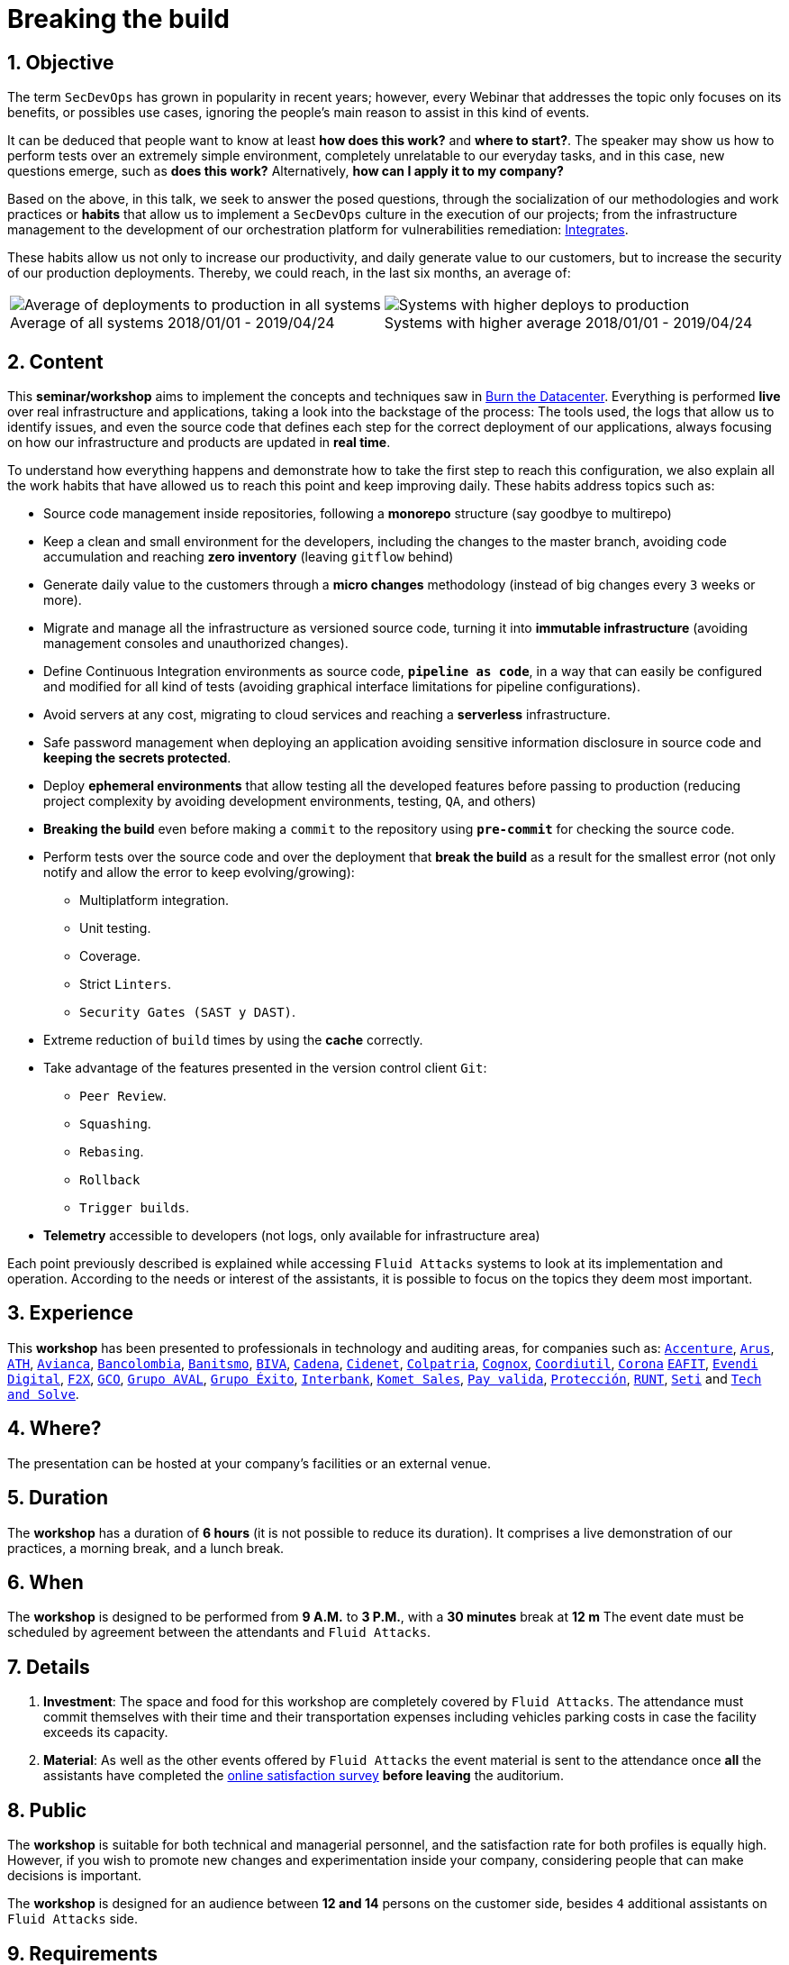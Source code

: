 :slug: events/breaking-the-build/
:subtitle: Our SecDevOps Habits
:category: events
:description: This page aims to inform the customer about the different talks offered by Fluid Attacks. In the Breaking the Build conference we talk about our SecDevOps habits that allow us to keep improving and changing every day, and the first steps to implement these habits on your company.
:keywords: Fluid Attacks, SecDevOps, Security, Development, Technology, CI-CD.

= Breaking the build

== 1. Objective

The term `SecDevOps` has grown in popularity in recent years;
however, every Webinar that addresses the topic
only focuses on its benefits, or possibles use cases,
ignoring the people’s main reason to assist in this kind of events.

It can be deduced that people want to know at least
*how does this work?* and *where to start?*.
The speaker may show us how to perform tests
over an extremely simple environment,
completely unrelatable to our everyday tasks,
and in this case, new questions emerge, such as
*does this work?* Alternatively, *how can I apply it to my company?*

Based on the above,
in this talk, we seek to answer the posed questions,
through the socialization of our methodologies and work practices
or *habits* that allow us to implement a `SecDevOps` culture
in the execution of our projects;
from the infrastructure management
to the development of our orchestration platform
for vulnerabilities remediation:
[button]#link:../../products/integrates/[Integrates]#.

These habits allow us not only to increase our productivity,
and daily generate value to our customers,
but to increase the security of our production deployments.
Thereby, we could reach, in the last six months, an average of:

[role="tb-alt"]
[frame="none",cols=2,caption=""]
|====
a|[caption=""]
.Average of all systems 2018/01/01 - 2019/04/24
image::global-average.png[Average of deployments to production in all systems]
a|[caption=""]
.Systems with higher average 2018/01/01 - 2019/04/24
image::max-average.png[Systems with higher deploys to production]
|====

== 2. Content

This *seminar/workshop* aims to implement
the concepts and techniques saw in
[button]#link:../burn-the-datacenter/[Burn the Datacenter]#.
Everything is performed *live*
over real infrastructure and applications,
taking a look into the backstage of the process:
The tools used,
the logs that allow us to identify issues,
and even the source code that defines each step
for the correct deployment of our applications,
always focusing on how our infrastructure and products
are updated in *real time*.

To understand how everything happens
and demonstrate how to take the first step to reach this configuration,
we also explain all the work habits
that have allowed us to reach this point and keep improving daily.
These habits address topics such as:

* Source code management inside repositories,
following a *monorepo* structure
(say goodbye to multirepo)

* Keep a clean and small environment for the developers,
including the changes to the master branch,
avoiding code accumulation
and reaching *zero inventory* (leaving `gitflow` behind)

* Generate daily value to the customers
through a *micro changes* methodology
(instead of big changes every `3` weeks or more).

* Migrate and manage all the infrastructure as versioned source code,
turning it into *immutable infrastructure*
(avoiding management consoles and unauthorized changes).

* Define  Continuous Integration environments as source code,
`*pipeline as code*`,
in a way that can easily be configured
and modified for all kind of tests
(avoiding graphical interface limitations
for pipeline configurations).

* Avoid servers at any cost,
migrating to cloud services
and reaching a *serverless* infrastructure.

* Safe password management when deploying an application
avoiding sensitive information disclosure in source code
and *keeping the secrets protected*.

* Deploy *ephemeral environments*
that allow testing all the developed features
before passing to production
(reducing project complexity by avoiding development environments,
testing, `QA`, and others)

* *Breaking the build* even before making a `commit` to the repository
using `*pre-commit*` for checking the source code.

* Perform tests over the source code and over the deployment
that *break the build* as a result for the smallest error
(not only notify and allow the error to keep evolving/growing):

** Multiplatform integration.
** Unit testing.
** Coverage.
** Strict `Linters`.
** `Security Gates (SAST y DAST)`.

* Extreme reduction of `build` times
by using the *cache* correctly.

*  Take advantage of the features presented
in the version control client `Git`:

** `Peer Review`.
** `Squashing`.
** `Rebasing`.
** `Rollback`
** `Trigger builds`.

* *Telemetry* accessible to developers
(not logs, only available for infrastructure area)

Each point previously described is explained
while accessing `Fluid Attacks` systems
to look at its implementation and operation.
According to the needs or interest of the assistants,
it is possible to focus on the topics they deem most important.

== 3. Experience

This *workshop* has been presented to professionals
in technology and auditing areas, for companies such as:
link:https://www.accenture.com/co-es/new-applied-now[`Accenture`],
link:https://www.arus.com.co/[`Arus`],
link:https://www.ath.com.co/wps/themes/html/ath/index.html[`ATH`],
link:https://www.avianca.com/co/es/[`Avianca`],
link:https://www.grupobancolombia.com/wps/portal/personas[`Bancolombia`],
link:https://www.banistmo.com/[`Banitsmo`],
link:https://www.biva.mx/en/web/portal-biva/home[`BIVA`],
link:http://www.cadena.com.co/es/home.aspx[`Cadena`],
link:http://cidenet.com.co/[`Cidenet`],
link:https://www.colpatria.com/[`Colpatria`],
link:http://www.cognox.co[`Cognox`],
link:https://www.vendesfacil.com/[`Coordiutil`],
link:https://www.corona.co/[`Corona`]
link:http://www.eafit.edu.co/[`EAFIT`],
link:https://evendidigital.com/[`Evendi Digital`],
link:https://www.f2x.com.co/[`F2X`], link:http://www.gco.com.co/[`GCO`],
link:https://www.grupoaval.com/wps/portal/grupo-aval/aval/[`Grupo AVAL`],
link:https://www.grupoexito.com.co/es/[`Grupo Éxito`],
link:https://interbank.pe/[`Interbank`],
link:https://www.kometsales.com/[`Komet Sales`],
link:https://www.payvalida.com/co/es/[`Pay valida`],
link:https://www.proteccion.com/wps/portal/proteccion/[`Protección`],
link:https://www.runt.com.co/[`RUNT`],
link:http://www.seti.com.co/sitios/seti/Paginas/HomePageSeti.aspx[`Seti`]
and link:http://www.techandsolve.com/[`Tech and Solve`].

== 4. Where?

The presentation can be hosted
at your company's facilities or an external venue.

== 5. Duration

The *workshop* has a duration of *6 hours*
(it is not possible to reduce its duration).
It comprises a live demonstration of our practices,
a morning break, and a lunch break.

== 6. When

The *workshop* is designed to be performed from *9 A.M.* to *3 P.M.*,
with a *30 minutes* break at *12 m*
The event date must be scheduled by agreement
between the attendants and `Fluid Attacks`.

== 7. Details

. *Investment*: The space and food for this workshop
are completely covered by `Fluid Attacks`.
The attendance must commit themselves with their time
and their transportation expenses
including vehicles parking costs
in case the facility exceeds its capacity.

. *Material*: As well as the other events
offered by `Fluid Attacks`
the event material is sent to the attendance
once *all* the assistants have completed the
[button]#link:https://fluidsignal.formstack.com/forms/talk[online satisfaction survey]#
*before leaving* the auditorium.

== 8. Public

The *workshop* is suitable for both technical and managerial personnel,
and the satisfaction rate for both profiles is equally high.
However, if you wish to promote new changes
and experimentation inside your company,
considering people that can make decisions is important.

The *workshop* is designed for an audience
between *12 and 14* persons on the customer side,
besides `4` additional assistants on `Fluid Attacks` side.

== 9. Requirements

[button]#link:../#requirements[Requirements]#

== 10. Speakers

* [button]#link:../../people/jrestrepo/[Juan Restrepo]#
* [button]#link:../../people/ralvarez/[Rafael Álvarez]#
* [button]#link:../../people/dsalazar/[Daniel Salazar]#
